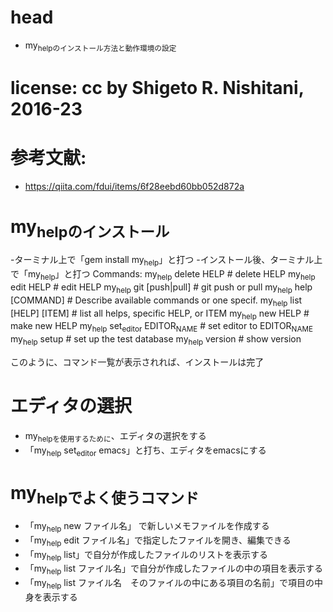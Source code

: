 #+STARTUP: indent nolineimages overview
* head
- my_helpのインストール方法と動作環境の設定
* license:      cc by Shigeto R. Nishitani, 2016-23
* 参考文献:
- https://qiita.com/fdui/items/6f28eebd60bb052d872a
* my_helpのインストール
-ターミナル上で「gem install my_help」と打つ
-インストール後、ターミナル上で「my_help」と打つ
 Commands:
   my_help delete HELP             # delete HELP
   my_help edit HELP               # edit HELP
   my_help git [push|pull]         # git push or pull
   my_help help [COMMAND]          # Describe available commands or one specif.
   my_help list [HELP] [ITEM]      # list all helps, specific HELP, or ITEM             
   my_help new HELP                # make new HELP
   my_help set_editor EDITOR_NAME  # set editor to EDITOR_NAME
   my_help setup                   # set up the test database
   my_help version                 # show version

 このように、コマンド一覧が表示されれば、インストールは完了

* エディタの選択
- my_helpを使用するために、エディタの選択をする
- 「my_help set_editor emacs」と打ち、エディタをemacsにする

* my_helpでよく使うコマンド
- 「my_help new ファイル名」 で新しいメモファイルを作成する
- 「my_help edit ファイル名」で指定したファイルを開き、編集できる
- 「my_help list」で自分が作成したファイルのリストを表示する
- 「my_help list ファイル名」で自分が作成したファイルの中の項目を表示する
- 「my_help list ファイル名　そのファイルの中にある項目の名前」で項目の中身を表示する

